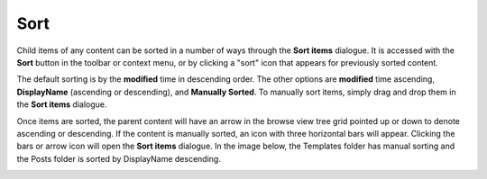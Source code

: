.. _sorting_content:

Sort
====

Child items of any content can be sorted in a number of ways through the **Sort items** dialogue. It is accessed with the **Sort** button in
the toolbar or context menu, or by clicking a "sort" icon that appears for previously sorted content.

.. image:: images/sort.png

The default sorting is by the **modified** time in descending order. The other options are **modified** time ascending, **DisplayName**
(ascending or descending), and **Manually Sorted**. To manually sort items, simply drag and drop them in the **Sort items** dialogue.

.. image:: images/sort-options.png

Once items are sorted, the parent content will have an arrow in the browse view tree grid pointed up or down to denote ascending or descending. If the
content is manually sorted, an icon with three horizontal bars will appear. Clicking the bars or arrow icon will open the **Sort items**
dialogue. In the image below, the Templates folder has manual sorting and the Posts folder is sorted by DisplayName descending.

.. image:: images/sorted.jpg

.. :NOTE:: The order of sorted content might only be visible in the Content Studio. A list of content on a website will only follow the
   sorting rules if the application code retrieves the content with the content.getChildren function.
